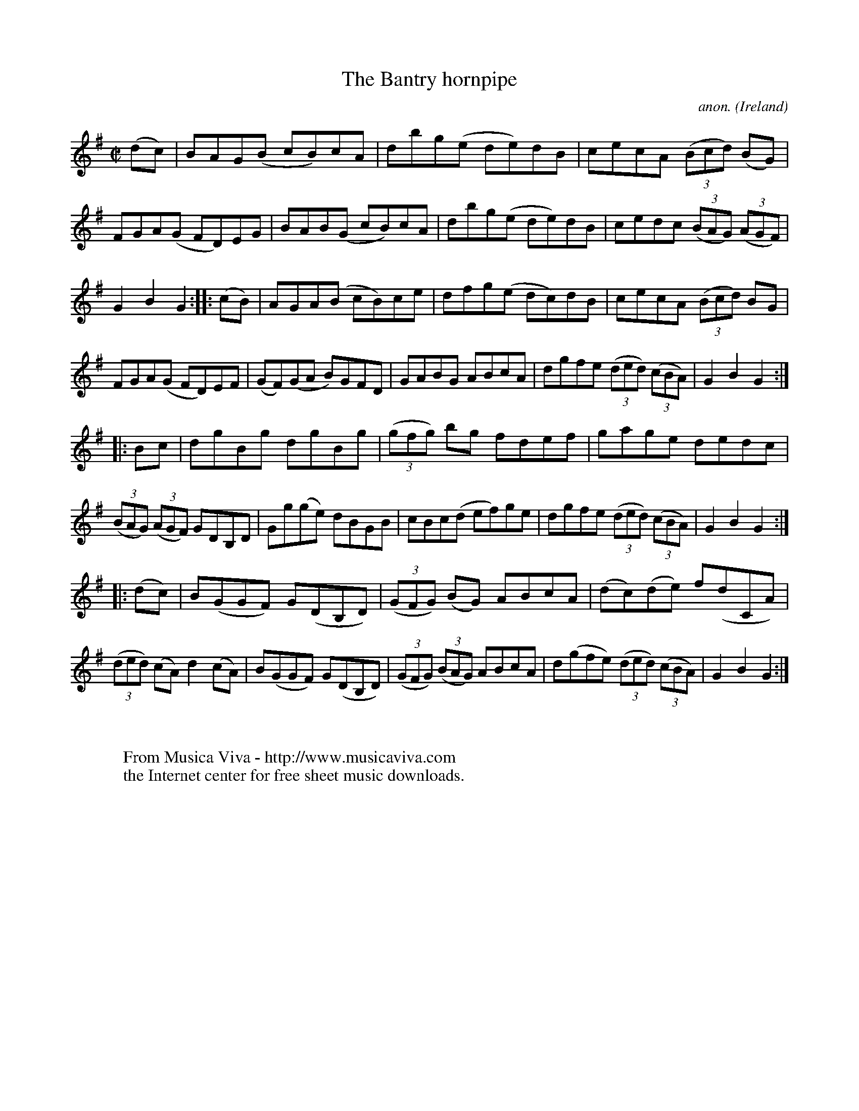 X:937
T:The Bantry hornpipe
C:anon.
O:Ireland
B:Francis O'Neill: "The Dance Music of Ireland" (1907) no. 937
R:Hornpipe
Z:Transcribed by Frank Nordberg - http://www.musicaviva.com
F:http://www.musicaviva.com/abc/tunes/ireland/oneill-1001/0937/oneill-1001-0937-1.abc
M:C|
L:1/8
K:G
(dc)|BAG(B cB)cA|dbg(e de)dB|cecA (3(Bcd) (BG)|FGA(G FD)EG|BAB(G cB)cA|dbg(e de)dB|cedc (3(BAG) (3(AGF)|
G2B2G2::(cB)|AGA(B cB)ce|dfg(e dc)dB|cecA (3(Bcd) BG|FGA(G FD)EF|(GF)(GA B)GFD|GABG ABcA|dgfe (3(ded) (3(cBA)|G2B2G2:|
|:Bc|dgBg dgBg|(3(gfg) bg fdef|gage dedc|(3(BAG) (3(AGF) GDB,D|Gg(ge) dBGB|cBc(d ef)ge|dgfe (3(ded) (3(cBA)|G2B2G2:|
|:(dc)|B(GGF) G(DB,D)|(3(GFG) (BG) ABcA|(dc)(de) f(dCA)|(3(ded) (cA) d2(cA)|B(GGF) G(DB,D)|(3(GFG) (3(BAG) ABcA|d(gfe) (3(ded) (3(cBA)|G2B2G2:|
W:
W:
W:  From Musica Viva - http://www.musicaviva.com
W:  the Internet center for free sheet music downloads.
